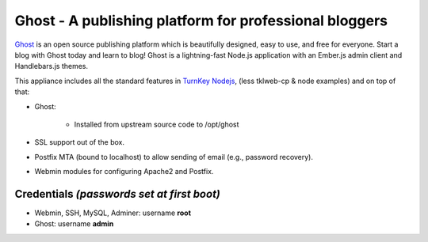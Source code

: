 Ghost - A publishing platform for professional bloggers
=======================================================

`Ghost`_ is an open source publishing platform which is beautifully 
designed, easy to use, and free for everyone. Start a blog with Ghost 
today and learn to blog! Ghost is a lightning-fast Node.js 
application with an Ember.js admin client and Handlebars.js themes.

This appliance includes all the standard features in `TurnKey Nodejs`_,
(less tklweb-cp & node examples) and on top of that:

- Ghost:

   - Installed from upstream source code to /opt/ghost

- SSL support out of the box.
- Postfix MTA (bound to localhost) to allow sending of email (e.g.,
  password recovery).
- Webmin modules for configuring Apache2 and Postfix.

Credentials *(passwords set at first boot)*
-------------------------------------------

-  Webmin, SSH, MySQL, Adminer: username **root**
-  Ghost: username **admin**


.. _Ghost: https://ghost.org/
.. _TurnKey Nodejs: https://www.turnkeylinux.org/nodejs

